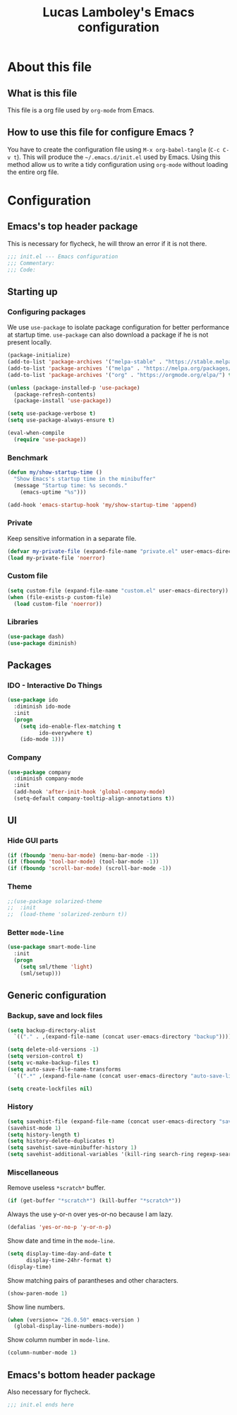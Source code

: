 #+TITLE: Lucas Lamboley's Emacs configuration
#+PROPERTY: header-args:emacs-lisp :tangle "~/.emacs.d/init.el"

* About this file
** What is this file

This file is a org file used by =org-mode= from Emacs.

** How to use this file for configure Emacs ?

You have to create the configuration file using
=M-x org-babel-tangle= (=C-c C-v t=). This will produce
the =~/.emacs.d/init.el= used by Emacs. Using this method allow
us to write a tidy configuration using =org-mode= without
loading the entire org file.

* Configuration
** Emacs's top header package

This is necessary for flycheck, he will throw an error if it is
not there.

#+BEGIN_SRC emacs-lisp
;;; init.el --- Emacs configuration
;;; Commentary:
;;; Code:
#+END_SRC

** Starting up
*** Configuring packages

We use =use-package= to isolate package configuration
for better performance at startup time. =use-package= can also
download a package if he is not present locally.

#+BEGIN_SRC emacs-lisp
(package-initialize)
(add-to-list 'package-archives '("melpa-stable" . "https://stable.melpa.org/packages/") t)
(add-to-list 'package-archives '("melpa" . "https://melpa.org/packages/") t)
(add-to-list 'package-archives '("org" . "https://orgmode.org/elpa/") t)

(unless (package-installed-p 'use-package)
  (package-refresh-contents)
  (package-install 'use-package))

(setq use-package-verbose t)
(setq use-package-always-ensure t)

(eval-when-compile
  (require 'use-package))
#+END_SRC

*** Benchmark

#+BEGIN_SRC emacs-lisp
(defun my/show-startup-time ()
  "Show Emacs's startup time in the minibuffer"
  (message "Startup time: %s seconds."
    (emacs-uptime "%s")))

(add-hook 'emacs-startup-hook 'my/show-startup-time 'append)
#+END_SRC

*** Private

Keep sensitive information in a separate file.

#+BEGIN_SRC emacs-lisp
(defvar my-private-file (expand-file-name "private.el" user-emacs-directory))
(load my-private-file 'noerror)
#+END_SRC

*** Custom file

#+BEGIN_SRC emacs-lisp
(setq custom-file (expand-file-name "custom.el" user-emacs-directory))
(when (file-exists-p custom-file)
  (load custom-file 'noerror))
#+END_SRC

*** Libraries

#+BEGIN_SRC emacs-lisp
(use-package dash)
(use-package diminish)
#+END_SRC

** Packages
*** IDO - Interactive Do Things

#+BEGIN_SRC emacs-lisp
(use-package ido
  :diminish ido-mode
  :init
  (progn
    (setq ido-enable-flex-matching t
          ido-everywhere t)
    (ido-mode 1)))
#+END_SRC

*** Company

#+BEGIN_SRC emacs-lisp
(use-package company
  :diminish company-mode
  :init
  (add-hook 'after-init-hook 'global-company-mode)
  (setq-default company-tooltip-align-annotations t))
#+END_SRC

** UI
*** Hide GUI parts

#+BEGIN_SRC emacs-lisp
(if (fboundp 'menu-bar-mode) (menu-bar-mode -1))
(if (fboundp 'tool-bar-mode) (tool-bar-mode -1))
(if (fboundp 'scroll-bar-mode) (scroll-bar-mode -1))
#+END_SRC

*** Theme

#+BEGIN_SRC emacs-lisp
;;(use-package solarized-theme
;;  :init
;;  (load-theme 'solarized-zenburn t))
#+END_SRC

*** Better =mode-line=

#+BEGIN_SRC emacs-lisp
(use-package smart-mode-line
  :init
  (progn
    (setq sml/theme 'light)
    (sml/setup)))
#+END_SRC

** Generic configuration
*** Backup, save and lock files

#+BEGIN_SRC emacs-lisp
(setq backup-directory-alist
  `(("." . ,(expand-file-name (concat user-emacs-directory "backup")))))

(setq delete-old-versions -1)
(setq version-control t)
(setq vc-make-backup-files t)
(setq auto-save-file-name-transforms
  `((".*" ,(expand-file-name (concat user-emacs-directory "auto-save-list")) t)))

(setq create-lockfiles nil)
#+END_SRC

*** History

#+BEGIN_SRC emacs-lisp
(setq savehist-file (expand-file-name (concat user-emacs-directory "savehist")))
(savehist-mode 1)
(setq history-length t)
(setq history-delete-duplicates t)
(setq savehist-save-minibuffer-history 1)
(setq savehist-additional-variables '(kill-ring search-ring regexp-search-ring))
#+END_SRC

*** Miscellaneous

Remove useless =*scratch*= buffer.

#+BEGIN_SRC emacs-lisp
(if (get-buffer "*scratch*") (kill-buffer "*scratch*"))
#+END_SRC

Always the use y-or-n over yes-or-no because I am lazy.

#+BEGIN_SRC emacs-lisp
(defalias 'yes-or-no-p 'y-or-n-p)
#+END_SRC

Show date and time in the =mode-line=.

#+BEGIN_SRC emacs-lisp
(setq display-time-day-and-date t
      display-time-24hr-format t)
(display-time)
#+END_SRC

Show matching pairs of parantheses and other characters.

#+BEGIN_SRC emacs-lisp
(show-paren-mode 1)
#+END_SRC

Show line numbers.

#+BEGIN_SRC emacs-lisp
(when (version<= "26.0.50" emacs-version )
  (global-display-line-numbers-mode))
#+END_SRC

Show column number in =mode-line=.

#+BEGIN_SRC emacs-lisp
(column-number-mode 1)
#+END_SRC

** Emacs's bottom header package

Also necessary for flycheck.

#+BEGIN_SRC emacs-lisp
;;; init.el ends here
#+END_SRC
